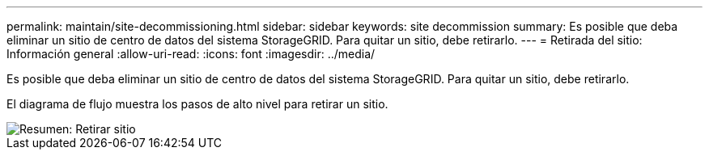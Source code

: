 ---
permalink: maintain/site-decommissioning.html 
sidebar: sidebar 
keywords: site decommission 
summary: Es posible que deba eliminar un sitio de centro de datos del sistema StorageGRID. Para quitar un sitio, debe retirarlo. 
---
= Retirada del sitio: Información general
:allow-uri-read: 
:icons: font
:imagesdir: ../media/


[role="lead"]
Es posible que deba eliminar un sitio de centro de datos del sistema StorageGRID. Para quitar un sitio, debe retirarlo.

El diagrama de flujo muestra los pasos de alto nivel para retirar un sitio.

image::../media/overview_decommission_site.png[Resumen: Retirar sitio]
